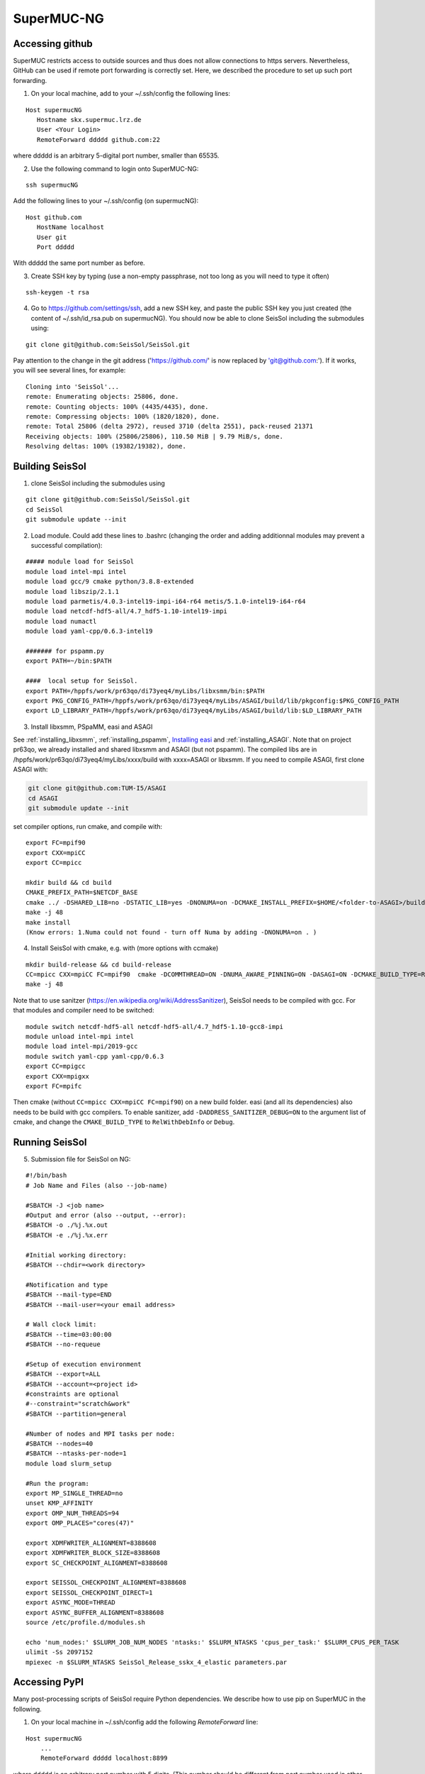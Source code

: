 .. _compile_run_supermuc:


SuperMUC-NG
===========

Accessing github
----------------

SuperMUC restricts access to outside sources and thus does not allow connections to https servers. 
Nevertheless, GitHub can be used if remote port forwarding is correctly set.
Here, we described the procedure to set up such port forwarding.


1. On your local machine, add to your ~/.ssh/config the following lines:

::

  Host supermucNG
     Hostname skx.supermuc.lrz.de
     User <Your Login>    
     RemoteForward ddddd github.com:22

where ddddd is an arbitrary 5-digital port number, smaller than 65535.
  
2. Use the following command to login onto SuperMUC-NG:

::

  ssh supermucNG 
  
Add the following lines to your ~/.ssh/config (on supermucNG):

:: 

  Host github.com
     HostName localhost
     User git
     Port ddddd
    
With ddddd the same port number as before.

3. Create SSH key by typing (use a non-empty passphrase, not too long as you will need to type it often)

::

  ssh-keygen -t rsa 

4. Go to https://github.com/settings/ssh, add a new SSH key, and paste the public SSH key you just created (the content of ~/.ssh/id_rsa.pub on supermucNG). You should now be able to clone SeisSol including the submodules using:

::

  git clone git@github.com:SeisSol/SeisSol.git

Pay attention to the change in the git address ('https://github.com/' is now replaced by 'git@github.com:'). 
If it works, you will see several lines, for example: 

::

  Cloning into 'SeisSol'...
  remote: Enumerating objects: 25806, done.
  remote: Counting objects: 100% (4435/4435), done.
  remote: Compressing objects: 100% (1820/1820), done.
  remote: Total 25806 (delta 2972), reused 3710 (delta 2551), pack-reused 21371
  Receiving objects: 100% (25806/25806), 110.50 MiB | 9.79 MiB/s, done.
  Resolving deltas: 100% (19382/19382), done.


Building SeisSol
----------------

1. clone SeisSol including the submodules using 

::

  git clone git@github.com:SeisSol/SeisSol.git
  cd SeisSol
  git submodule update --init
 

2. Load module. Could add these lines to .bashrc (changing the order and adding additionnal modules may prevent a successful compilation):

::

  ##### module load for SeisSol
  module load intel-mpi intel
  module load gcc/9 cmake python/3.8.8-extended
  module load libszip/2.1.1
  module load parmetis/4.0.3-intel19-impi-i64-r64 metis/5.1.0-intel19-i64-r64
  module load netcdf-hdf5-all/4.7_hdf5-1.10-intel19-impi
  module load numactl
  module load yaml-cpp/0.6.3-intel19

  ####### for pspamm.py
  export PATH=~/bin:$PATH
  
  ####  local setup for SeisSol. 
  export PATH=/hppfs/work/pr63qo/di73yeq4/myLibs/libxsmm/bin:$PATH
  export PKG_CONFIG_PATH=/hppfs/work/pr63qo/di73yeq4/myLibs/ASAGI/build/lib/pkgconfig:$PKG_CONFIG_PATH
  export LD_LIBRARY_PATH=/hppfs/work/pr63qo/di73yeq4/myLibs/ASAGI/build/lib:$LD_LIBRARY_PATH


3. Install libxsmm, PSpaMM, easi and ASAGI

See :ref:`installing_libxsmm`, :ref:`installing_pspamm`, `Installing easi <https://easyinit.readthedocs.io/en/latest/getting_started.html>`_ and :ref:`installing_ASAGI`. 
Note that on project pr63qo, we already installed and shared libxsmm and ASAGI (but not pspamm).
The compiled libs are in /hppfs/work/pr63qo/di73yeq4/myLibs/xxxx/build with xxxx=ASAGI or libxsmm.
If you need to compile ASAGI, first clone ASAGI with:

.. code-block:: bash

  git clone git@github.com:TUM-I5/ASAGI
  cd ASAGI
  git submodule update --init
 
set compiler options, run cmake, and compile with:

::

  export FC=mpif90
  export CXX=mpiCC
  export CC=mpicc

  mkdir build && cd build
  CMAKE_PREFIX_PATH=$NETCDF_BASE
  cmake ../ -DSHARED_LIB=no -DSTATIC_LIB=yes -DNONUMA=on -DCMAKE_INSTALL_PREFIX=$HOME/<folder-to-ASAGI>/build/ 
  make -j 48
  make install
  (Know errors: 1.Numa could not found - turn off Numa by adding -DNONUMA=on . )


4. Install SeisSol with cmake, e.g. with (more options with ccmake)

::

   mkdir build-release && cd build-release
   CC=mpicc CXX=mpiCC FC=mpif90  cmake -DCOMMTHREAD=ON -DNUMA_AWARE_PINNING=ON -DASAGI=ON -DCMAKE_BUILD_TYPE=Release -DHOST_ARCH=skx -DPRECISION=double -DORDER=4 -DCMAKE_INSTALL_PREFIX=$(pwd)/build-release -DGEMM_TOOLS_LIST=LIBXSMM,PSpaMM -DPSpaMM_PROGRAM=~/bin/pspamm.py ..
   make -j 48

Note that to use sanitzer (https://en.wikipedia.org/wiki/AddressSanitizer), SeisSol needs to be compiled with gcc.
For that modules and compiler need to be switched:

::

    module switch netcdf-hdf5-all netcdf-hdf5-all/4.7_hdf5-1.10-gcc8-impi
    module unload intel-mpi intel
    module load intel-mpi/2019-gcc
    module switch yaml-cpp yaml-cpp/0.6.3
    export CC=mpigcc
    export CXX=mpigxx
    export FC=mpifc

Then cmake (without ``CC=mpicc CXX=mpiCC FC=mpif90``) on a new build folder.
easi (and all its dependencies) also needs to be build with gcc compilers.
To enable sanitizer, add ``-DADDRESS_SANITIZER_DEBUG=ON`` to the argument list of cmake, and change the ``CMAKE_BUILD_TYPE`` to ``RelWithDebInfo`` or ``Debug``.

Running SeisSol
---------------

5. Submission file for SeisSol on NG:

::

  #!/bin/bash
  # Job Name and Files (also --job-name)

  #SBATCH -J <job name>
  #Output and error (also --output, --error):
  #SBATCH -o ./%j.%x.out
  #SBATCH -e ./%j.%x.err

  #Initial working directory:
  #SBATCH --chdir=<work directory>

  #Notification and type
  #SBATCH --mail-type=END
  #SBATCH --mail-user=<your email address>

  # Wall clock limit:
  #SBATCH --time=03:00:00
  #SBATCH --no-requeue

  #Setup of execution environment
  #SBATCH --export=ALL
  #SBATCH --account=<project id>
  #constraints are optional
  #--constraint="scratch&work"
  #SBATCH --partition=general

  #Number of nodes and MPI tasks per node:
  #SBATCH --nodes=40
  #SBATCH --ntasks-per-node=1
  module load slurm_setup
  
  #Run the program:
  export MP_SINGLE_THREAD=no
  unset KMP_AFFINITY
  export OMP_NUM_THREADS=94
  export OMP_PLACES="cores(47)"

  export XDMFWRITER_ALIGNMENT=8388608
  export XDMFWRITER_BLOCK_SIZE=8388608
  export SC_CHECKPOINT_ALIGNMENT=8388608

  export SEISSOL_CHECKPOINT_ALIGNMENT=8388608
  export SEISSOL_CHECKPOINT_DIRECT=1
  export ASYNC_MODE=THREAD
  export ASYNC_BUFFER_ALIGNMENT=8388608
  source /etc/profile.d/modules.sh

  echo 'num_nodes:' $SLURM_JOB_NUM_NODES 'ntasks:' $SLURM_NTASKS 'cpus_per_task:' $SLURM_CPUS_PER_TASK
  ulimit -Ss 2097152
  mpiexec -n $SLURM_NTASKS SeisSol_Release_sskx_4_elastic parameters.par


Accessing PyPI
--------------

Many post-processing scripts of SeisSol require Python dependencies.
We describe how to use pip on SuperMUC in the following.


1. On your local machine in ~/.ssh/config add the following `RemoteForward` line:

::

    Host supermucNG
        ...
        RemoteForward ddddd localhost:8899

where ddddd is an arbitrary port number with 5 digits.
(This number should be different from port number used in other RemoteForward entries.)

2. Install proxy.py on your local machine.

::

    pip install --upgrade --user proxy.py

3. Start proxy.py on your local machine. (And keep it running.)


::

    ~/.local/bin/proxy --port 8899

4. Login to SuperMUC with `ssh supermucNG`. Pip can be used with

::

    pip install <package name> --user --proxy localhost:ddddd

where ddddd is your arbitrary port number.
